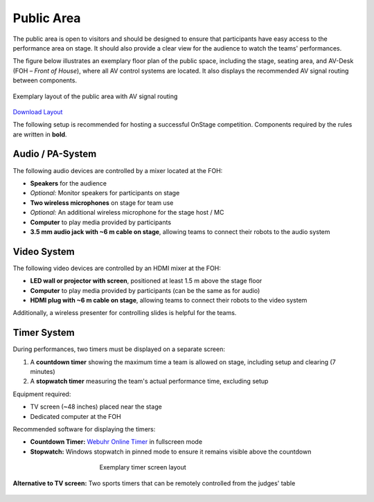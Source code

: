 Public Area
===========

The public area is open to visitors and should be designed to ensure that participants have easy access to the performance area on stage. It should also provide a clear view for the audience to watch the teams' performances.

The figure below illustrates an exemplary floor plan of the public space, including the stage, seating area, and AV-Desk (FOH – *Front of House*), where all AV control systems are located. It also displays the recommended AV signal routing between components.

.. figure:: /_static/resources/organizers/stage_setup.svg
   :figwidth: 100%
   :align: center
   :alt: Exemplary venue layout of public area with stage, seating area, FOH, and AV signal routing

   Exemplary layout of the public area with AV signal routing

`Download Layout  </_static/resources/organizers/stage_setup.pdf>`__

The following setup is recommended for hosting a successful OnStage competition. Components required by the rules are written in **bold**.

Audio / PA-System
-----------------

The following audio devices are controlled by a mixer located at the FOH:

- **Speakers** for the audience
- *Optional:* Monitor speakers for participants on stage
- **Two wireless microphones** on stage for team use
- *Optional:* An additional wireless microphone for the stage host / MC
- **Computer** to play media provided by participants
- **3.5 mm audio jack with ~6 m cable on stage**, allowing teams to connect their robots to the audio system

Video System
------------

The following video devices are controlled by an HDMI mixer at the FOH:

- **LED wall or projector with screen**, positioned at least 1.5 m above the stage floor
- **Computer** to play media provided by participants (can be the same as for audio)
- **HDMI plug with ~6 m cable on stage**, allowing teams to connect their robots to the video system

Additionally, a wireless presenter for controlling slides is helpful for the teams.

Timer System
------------

During performances, two timers must be displayed on a separate screen:

1. A **countdown timer** showing the maximum time a team is allowed on stage, including setup and clearing (7 minutes)
2. A **stopwatch timer** measuring the team's actual performance time, excluding setup

Equipment required:

- TV screen (~48 inches) placed near the stage
- Dedicated computer at the FOH

Recommended software for displaying the timers:

- **Countdown Timer:** `Webuhr Online Timer <https://webuhr.de/timer/#countdown=00:07:00&enabled=0&seconds=420&onzero=2&title=Stage+Time&showmessage=0&sound=xylophone&loop=1>`__ in fullscreen mode
- **Stopwatch:** Windows stopwatch in pinned mode to ensure it remains visible above the countdown

.. figure:: /_static/resources/organizers/timer_screen.webp
   :figwidth: 50%
   :align: center
   :alt: Screenshot showing a 7-minute countdown timer and a stopwatch

   Exemplary timer screen layout

**Alternative to TV screen:**
Two sports timers that can be remotely controlled from the judges' table

.. figure:: /_static/resources/organizers/sports_timer.webp
   :figwidth: 50%
   :align: center
   :alt: Sports timer
